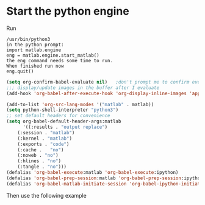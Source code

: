 * Start the python engine

Run
#+begin_src 
/usr/bin/python3
in the python prompt:
import matlab.engine
eng = matlab.engine.start_matlab()
the eng command needs some time to run. 
When finished run now 
eng.quit()
#+end_src

#+BEGIN_SRC emacs-lisp
(setq org-confirm-babel-evaluate nil)   ;don't prompt me to confirm everytime I want to evaluate a block
;;; display/update images in the buffer after I evaluate
(add-hook 'org-babel-after-execute-hook 'org-display-inline-images 'append)
    
(add-to-list 'org-src-lang-modes '("matlab" . matlab))
(setq python-shell-interpreter "python3")
;; set default headers for convenience
(setq org-babel-default-header-args:matlab
      '((:results . "output replace")
	(:session . "matlab")
	(:kernel . "matlab")
	(:exports . "code")
	(:cache .   "no")
	(:noweb . "no")
	(:hlines . "no")
	(:tangle . "no")))
(defalias 'org-babel-execute:matlab 'org-babel-execute:ipython)
(defalias 'org-babel-prep-session:matlab 'org-babel-prep-session:ipython)
(defalias 'org-babel-matlab-initiate-session 'org-babel-ipython-initiate-session)
#+END_SRC
#+RESULTS:
: org-babel-matlab-initiate-session
Then use the following example

#+begin_src matlab :results output latex :exports results  :eval never-export :wrap latex
x = [1, 2, 3, 4, 5];
fprintf('|%d', x)
#+end_src

#+RESULTS:
#+begin_latex
|1|2|3|4|5
#+end_latex

